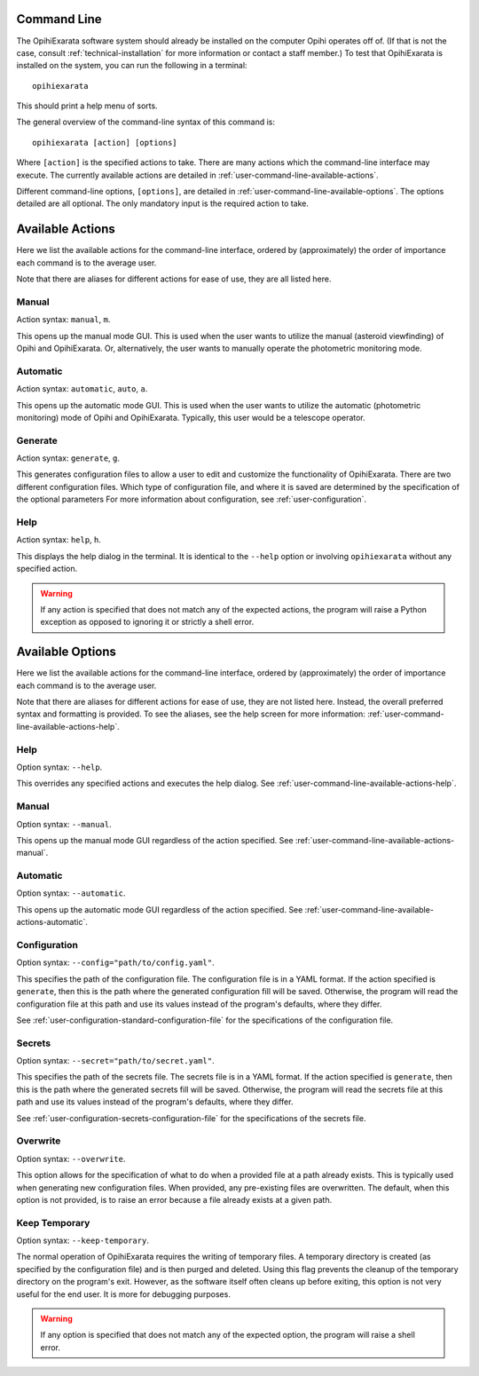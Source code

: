 .. _user-command-line:

============
Command Line
============

The OpihiExarata software system should already be installed on the computer 
Opihi operates off of. (If that is not the case, consult 
:ref:`technical-installation` for more information or contact a staff member.) 
To test that OpihiExarata is installed on the system, you can run the 
following in a terminal::

    opihiexarata

This should print a help menu of sorts. 

The general overview of the command-line syntax of this command is::
    
    opihiexarata [action] [options]

Where ``[action]`` is the specified actions to take. There are many actions 
which the command-line interface may execute. The currently available actions 
are detailed in :ref:`user-command-line-available-actions`. 

Different command-line options, ``[options]``, are detailed in :ref:`user-command-line-available-options`. The options detailed are all 
optional. The only mandatory input is the required action to take.


.. _user-command-line-available-actions:

=================
Available Actions
=================

Here we list the available actions for the command-line interface, ordered by 
(approximately) the order of importance each command is to the average user.

Note that there are aliases for different actions for ease of use, they
are all listed here.

.. _user-command-line-available-actions-manual:


Manual
======

Action syntax: ``manual``, ``m``.

This opens up the manual mode GUI. This is used when the user wants to 
utilize the manual (asteroid viewfinding) of Opihi and OpihiExarata. Or, 
alternatively, the user wants to manually operate the photometric monitoring 
mode.

.. _user-command-line-available-actions-automatic:


Automatic
=========

Action syntax: ``automatic``, ``auto``, ``a``.

This opens up the automatic mode GUI. This is used when the user wants to 
utilize the automatic (photometric monitoring) mode of Opihi and OpihiExarata.
Typically, this user would be a telescope operator.

.. _user-command-line-available-actions-generate:


Generate
========

Action syntax: ``generate``, ``g``.

This generates configuration files to allow a user to edit and customize the 
functionality of OpihiExarata. There are two different configuration files.
Which type of configuration file, and where it is saved are determined by the 
specification of the optional parameters 
For more information about configuration, see :ref:`user-configuration`. 


.. _user-command-line-available-actions-help:

Help
====

Action syntax: ``help``, ``h``.

This displays the help dialog in the terminal. It is identical to the 
``--help`` option or involving ``opihiexarata`` without any specified action.


.. warning::
   If any action is specified that does not match any of the expected actions, 
   the program will raise a Python exception as opposed to ignoring it or 
   strictly a shell error.


.. _user-command-line-available-options:

=================
Available Options
=================

Here we list the available actions for the command-line interface, ordered by 
(approximately) the order of importance each command is to the average user.

Note that there are aliases for different actions for ease of use, they
are not listed here. Instead, the overall preferred syntax and formatting 
is provided. To see the aliases, see the help screen for more information:
:ref:`user-command-line-available-actions-help`.


Help
====

Option syntax: ``--help``.

This overrides any specified actions and executes the help dialog. See 
:ref:`user-command-line-available-actions-help`.


Manual
======

Option syntax: ``--manual``.

This opens up the manual mode GUI regardless of the action specified. See :ref:`user-command-line-available-actions-manual`.


Automatic
=========

Option syntax: ``--automatic``.

This opens up the automatic mode GUI regardless of the action specified. See :ref:`user-command-line-available-actions-automatic`.


.. _user-command-line-available-options-configuration:

Configuration
=============

Option syntax: ``--config="path/to/config.yaml"``.

This specifies the path of the configuration file. The configuration file is 
in a YAML format. If the action specified is ``generate``, then this is the 
path where the generated configuration fill will be saved. Otherwise, the 
program will read the configuration file at this path and use its values 
instead of the program's defaults, where they differ. 

See :ref:`user-configuration-standard-configuration-file` for the 
specifications of the configuration file.


.. _user-command-line-available-options-secrets:

Secrets
=======

Option syntax: ``--secret="path/to/secret.yaml"``.

This specifies the path of the secrets file. The secrets file is 
in a YAML format. If the action specified is ``generate``, then this is the 
path where the generated secrets fill will be saved. Otherwise, the 
program will read the secrets file at this path and use its values 
instead of the program's defaults, where they differ. 

See :ref:`user-configuration-secrets-configuration-file` for the 
specifications of the secrets file.


Overwrite
=========

Option syntax: ``--overwrite``.

This option allows for the specification of what to do when a provided 
file at a path already exists. This is typically used when generating new 
configuration files. When provided, any pre-existing files are overwritten.
The default, when this option is not provided, is to raise an error because a 
file already exists at a given path.


Keep Temporary
==============

Option syntax: ``--keep-temporary``.

The normal operation of OpihiExarata requires the writing of temporary files.
A temporary directory is created (as specified by the configuration file) and 
is then purged and deleted. Using this flag prevents the cleanup of the 
temporary directory on the program's exit. However, as the software itself often
cleans up before exiting, this option is not very useful for the end user. It 
is more for debugging purposes.



.. warning::
   If any option is specified that does not match any of the expected option, 
   the program will raise a shell error.